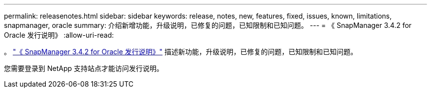 ---
permalink: releasenotes.html 
sidebar: sidebar 
keywords: release, notes, new, features, fixed, issues, known, limitations, snapmanager, oracle 
summary: 介绍新增功能，升级说明，已修复的问题，已知限制和已知问题。 
---
= 《 SnapManager 3.4.2 for Oracle 发行说明》
:allow-uri-read: 


。 link:https://library.netapp.com/ecm/ecm_get_file/ECMLP2849192["《 SnapManager 3.4.2 for Oracle 发行说明》"] 描述新功能，升级说明，已修复的问题，已知限制和已知问题。

您需要登录到 NetApp 支持站点才能访问发行说明。
